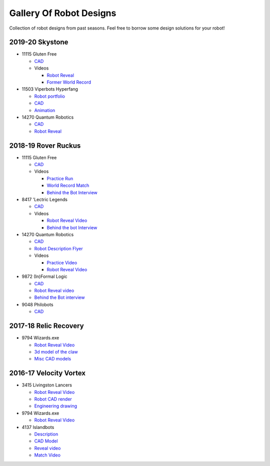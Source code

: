 Gallery Of Robot Designs
========================

Collection of robot designs from past seasons. Feel free to borrow some design solutions for your robot!

2019-20 Skystone
----------------

- 11115 Gluten Free

  - `CAD <https://myhub.autodesk360.com/ue2b675b9/g/shares/SH919a0QTf3c32634dcf988c313f186aa49c?viewState=NoIgbgDAdAjCA0IDeAdEAXAngBwKZoC40ARXAZwEsBzAOzXjQEMyzd1C0AmAM0YCMAbAA4IAdgC0uEQBNxAFm6cY4vhFydx3IZ2kBmIQO4Lc%2BEAF8QAXSA>`_
  - Videos

    - `Robot Reveal <https://www.youtube.com/watch?v=i2g_b54MEFI>`_
    - `Former World Record <https://www.youtube.com/watch?v=hL4nYgLUCeg>`_
- 11503 Viperbots Hyperfang

  - `Robot portfolio <https://docs.google.com/presentation/d/1MtXrXihTsF2XNWUVU9fH8fmdqNRnnIpUPR5ZxJDZaH0/edit?usp=sharing>`__
  - `CAD <https://myhub.autodesk360.com/ue2d6cfee/g/shares/SH919a0QTf3c32634dcfc62291ba1fe920f7>`__
  - `Animation <https://drive.google.com/file/d/1wCHZ42TfqL1imSi1w5dGu1kQKBtCGrvr/view?usp=drive_open>`__
- 14270 Quantum Robotics

  - `CAD <https://myhub.autodesk360.com/ue2b699be/g/shares/SH56a43QTfd62c1cd968c54efb8b6d65921b>`__
  - `Robot Reveal <https://www.youtube.com/watch?v=3d8-TN8YVNU>`__

2018-19 Rover Ruckus
--------------------

- 11115 Gluten Free

  - `CAD <https://myhub.autodesk360.com/ue2d6cfee/g/shares/SH919a0QTf3c32634dcf876fb9be002654e2>`__
  - Videos

    - `Practice Run <https://www.youtube.com/watch?v=NQvhvYJXVMA>`__
    - `World Record Match <https://www.youtube.com/watch?v=Nm3ff5JqvzM>`__
    - `Behind the Bot Interview <https://www.youtube.com/watch?v=zun--sNljks>`__
- 8417 'Lectric Legends

  - `CAD <https://myhub.autodesk360.com/ue2d6cfee/g/shares/SH919a0QTf3c32634dcf9939325e4a438df9>`__
  - Videos

    - `Robot Reveal Video <https://drive.google.com/file/d/1O44wlNqllfe16ktQYHCRPb-YUxIXzPUp/view>`__
    - `Behind the bot Interview <https://www.youtube.com/watch?v=IW70TEpFtxM>`__
- 14270 Quantum Robotics

  - `CAD <https://myhub.autodesk360.com/ue2b699be/g/shares/SH56a43QTfd62c1cd968e7fc6e5b3808809c>`__
  - `Robot Description Flyer <https://qrobotics.eu/media/resources/2018-2019/mti.pdf>`__
  - Videos

    - `Practice Video <https://www.youtube.com/watch?v=v4Jpfe0eJUc>`__
    - `Robot Reveal Video <https://www.youtube.com/watch?v=v4XP_VJ7nZU>`__
- 9872 (In)Formal Logic

  - `CAD <https://myhub.autodesk360.com/ue2814ea3/g/shares/SH56a43QTfd62c1cd968250c04221a0d6400>`__
  - `Robot Reveal video <https://www.youtube.com/watch?v=pMI2PXhnlS0>`__
  - `Behind the Bot interview <https://www.youtube.com/watch?v=6PjfbOV496c>`__
- 9048 Philobots

  - `CAD <https://myhub.autodesk360.com/ue2d6cfee/g/shares/SH919a0QTf3c32634dcf1857225708295441>`__

2017-18 Relic Recovery
----------------------

- 9794 Wizards.exe

  - `Robot Reveal Video <https://www.youtube.com/watch?v=wBmb-4cu4Vs>`__
  - `3d model of the claw <https://www.thingiverse.com/thing:2785600>`__
  - `Misc CAD models <https://drive.google.com/drive/folders/1Ng-DqcyMdsfpHy7Mc6W0cfxUMahaA2Sn>`__

2016-17 Velocity Vortex
-----------------------

- 3415 Livingston Lancers

  - `Robot Reveal Video <https://www.youtube.com/watch?v=8jvF94d46cs>`__
  - `Robot CAD render <https://drive.google.com/file/d/1oCy7M8DCr8fLGUcjR6L4Akm1JUgkqhYt/view?usp=drive_open>`__
  - `Engineering drawing <https://drive.google.com/file/d/1YQMyEWS5sPdL1YOPntXIR0FdsY30-G6H/view?usp=drive_open>`__
- 9794 Wizards.exe

  - `Robot Reveal Video <https://www.youtube.com/watch?v=pJs-R-j0zXg>`__
- 4137 Islandbots

  - `Description <https://docs.google.com/document/d/1RMsGYUu_mo943I42diFhakRUgHF-Bi4TcWEwkxHUE9g/edit?usp=sharing>`__

  - `CAD Model <https://myhub.autodesk360.com/ue2801558/g/shares/SH7f1edQT22b515c761ec425b0f17a8d8573>`__
  - `Reveal video <https://www.youtube.com/watch?v=acWoCPkWOZs>`__
  - `Match Video <https://www.youtube.com/watch?v=myq3DyHqM0w>`__
